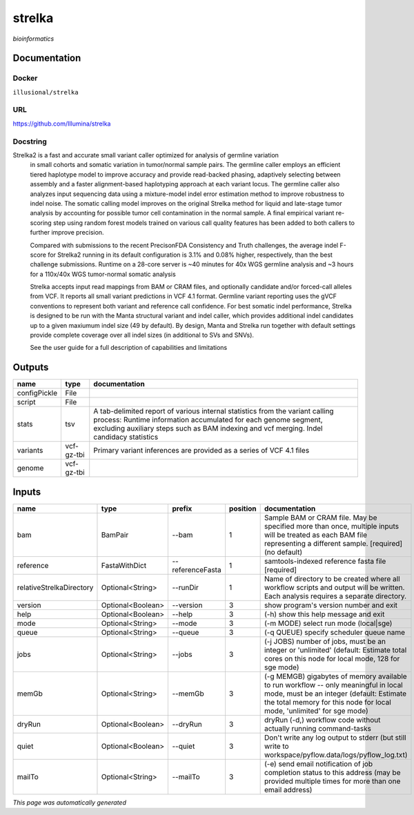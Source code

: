 
strelka
=======
*bioinformatics*

Documentation
-------------

Docker
******
``illusional/strelka``

URL
******
`https://github.com/Illumina/strelka <https://github.com/Illumina/strelka>`_

Docstring
*********
Strelka2 is a fast and accurate small variant caller optimized for analysis of germline variation 
    in small cohorts and somatic variation in tumor/normal sample pairs. The germline caller employs 
    an efficient tiered haplotype model to improve accuracy and provide read-backed phasing, adaptively 
    selecting between assembly and a faster alignment-based haplotyping approach at each variant locus. 
    The germline caller also analyzes input sequencing data using a mixture-model indel error estimation 
    method to improve robustness to indel noise. The somatic calling model improves on the original 
    Strelka method for liquid and late-stage tumor analysis by accounting for possible tumor cell 
    contamination in the normal sample. A final empirical variant re-scoring step using random forest 
    models trained on various call quality features has been added to both callers to further improve precision.
    
    Compared with submissions to the recent PrecisonFDA Consistency and Truth challenges, the average 
    indel F-score for Strelka2 running in its default configuration is 3.1% and 0.08% higher, respectively, 
    than the best challenge submissions. Runtime on a 28-core server is ~40 minutes for 40x WGS germline 
    analysis and ~3 hours for a 110x/40x WGS tumor-normal somatic analysis
    
    Strelka accepts input read mappings from BAM or CRAM files, and optionally candidate and/or forced-call 
    alleles from VCF. It reports all small variant predictions in VCF 4.1 format. Germline variant 
    reporting uses the gVCF conventions to represent both variant and reference call confidence. 
    For best somatic indel performance, Strelka is designed to be run with the Manta structural variant 
    and indel caller, which provides additional indel candidates up to a given maxiumum indel size 
    (49 by default). By design, Manta and Strelka run together with default settings provide complete 
    coverage over all indel sizes (in additional to SVs and SNVs). 
    
    See the user guide for a full description of capabilities and limitations

Outputs
-------
============  ==========  ===========================================================================================================================================================================================================================================
name          type        documentation
============  ==========  ===========================================================================================================================================================================================================================================
configPickle  File
script        File
stats         tsv         A tab-delimited report of various internal statistics from the variant calling process: Runtime information accumulated for each genome segment, excluding auxiliary steps such as BAM indexing and vcf merging. Indel candidacy statistics
variants      vcf-gz-tbi  Primary variant inferences are provided as a series of VCF 4.1 files
genome        vcf-gz-tbi
============  ==========  ===========================================================================================================================================================================================================================================

Inputs
------
========================  =================  ================  ==========  =========================================================================================================================================================================================================
name                      type               prefix              position  documentation
========================  =================  ================  ==========  =========================================================================================================================================================================================================
bam                       BamPair            --bam                      1  Sample BAM or CRAM file. May be specified more than once, multiple inputs will be treated as each BAM file representing a different sample. [required] (no default)
reference                 FastaWithDict      --referenceFasta           1  samtools-indexed reference fasta file [required]
relativeStrelkaDirectory  Optional<String>   --runDir                   1  Name of directory to be created where all workflow scripts and output will be written. Each analysis requires a separate directory.
version                   Optional<Boolean>  --version                  3  show program's version number and exit
help                      Optional<Boolean>  --help                     3  (-h) show this help message and exit
mode                      Optional<String>   --mode                     3  (-m MODE)  select run mode (local|sge)
queue                     Optional<String>   --queue                    3  (-q QUEUE) specify scheduler queue name
jobs                      Optional<String>   --jobs                     3  (-j JOBS)  number of jobs, must be an integer or 'unlimited' (default: Estimate total cores on this node for local mode, 128 for sge mode)
memGb                     Optional<String>   --memGb                    3  (-g MEMGB) gigabytes of memory available to run workflow -- only meaningful in local mode, must be an integer (default: Estimate the total memory for this node for local mode, 'unlimited' for sge mode)
dryRun                    Optional<Boolean>  --dryRun                   3  dryRun (-d,) workflow code without actually running command-tasks
quiet                     Optional<Boolean>  --quiet                    3  Don't write any log output to stderr (but still write to workspace/pyflow.data/logs/pyflow_log.txt)
mailTo                    Optional<String>   --mailTo                   3  (-e) send email notification of job completion status to this address (may be provided multiple times for more than one email address)
========================  =================  ================  ==========  =========================================================================================================================================================================================================


*This page was automatically generated*
